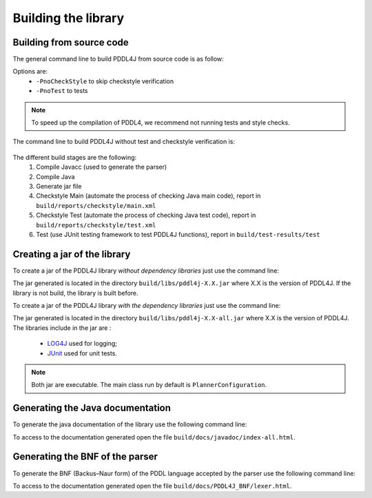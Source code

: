 ********************
Building the library
********************


Building from source code
-------------------------

The general command line to build PDDL4J from source code is as follow:

.. prompt:: bash $

  ./gradlew build [options]

Options are:
  - ``-PnoCheckStyle`` to skip checkstyle verification
  - ``-PnoTest`` to tests

.. note::
  To speed up the compilation of PDDL4, we recommend not running tests and style checks.

The command line to build PDDL4J without test and checkstyle verification is:

  .. prompt:: bash $

    ./gradlew build -PnoCheckStyle -PnoTest

The different build stages are the following:
  #. Compile Javacc (used to generate the parser)
  #. Compile Java
  #. Generate jar file
  #. Checkstyle Main (automate the process of checking Java main code), report in ``build/reports/checkstyle/main.xml``
  #. Checkstyle Test (automate the process of checking Java test code), report in  ``build/reports/checkstyle/test.xml``
  #. Test (use JUnit testing framework to test PDDL4J functions), report in ``build/test-results/test``


Creating a jar of the library
-------------------------

To create a jar of the PDDL4J library *without dependency libraries* just use the command line:

.. prompt:: bash $

  ./gradlew jar

The jar generated is located in the directory ``build/libs/pddl4j-X.X.jar`` where X.X is the version of PDDL4J. If the
library is not build, the library is built before.

To create a jar of the PDDL4J library *with the dependency libraries* just use the command line:

.. prompt:: bash $

  ./gradlew shadowJar

The jar generated is located in the directory ``build/libs/pddl4j-X.X-all.jar`` where X.X is the version of PDDL4J. The
libraries include in the jar are :
  - `LOG4J <https://logging.apache.org/log4j/>`_ used for logging;
  - `JUnit <https://junit.org/junit5/>`_ used for unit tests.

.. note :: Both jar are executable. The main class run by default is ``PlannerConfiguration``.

Generating the Java documentation
---------------------------------

To generate the java documentation of the library use the following command line:

.. prompt:: bash $

  ./gradlew javadoc

To access to the documentation generated open the file ``build/docs/javadoc/index-all.html``.

Generating the BNF of the parser
--------------------------------

To generate the BNF (Backus–Naur form) of the PDDL language accepted by the parser use the following command line:

.. prompt:: bash $

  ./gradlew jjdoc

To access to the documentation generated open the file ``build/docs/PDDL4J_BNF/lexer.html``.




